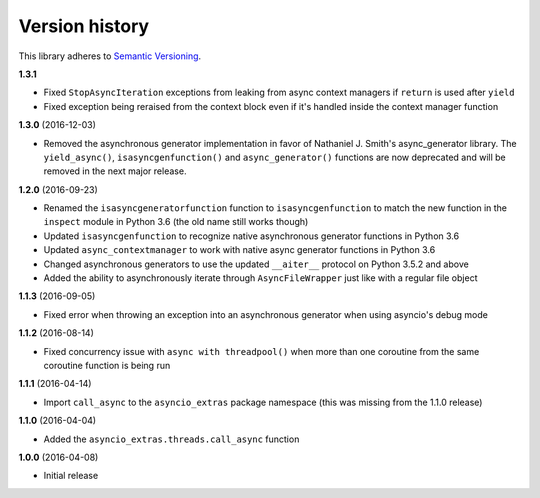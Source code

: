 Version history
===============

This library adheres to `Semantic Versioning <http://semver.org/>`_.

**1.3.1**

- Fixed ``StopAsyncIteration`` exceptions from leaking from async context managers if ``return``
  is used after ``yield``
- Fixed exception being reraised from the context block even if it's handled inside the context
  manager function

**1.3.0** (2016-12-03)

- Removed the asynchronous generator implementation in favor of Nathaniel J. Smith's
  async_generator library. The ``yield_async()``, ``isasyncgenfunction()`` and
  ``async_generator()`` functions are now deprecated and will be removed in the next major release.

**1.2.0** (2016-09-23)

- Renamed the ``isasyncgeneratorfunction`` function to ``isasyncgenfunction`` to match the new
  function in the ``inspect`` module in Python 3.6 (the old name still works though)
- Updated ``isasyncgenfunction`` to recognize native asynchronous generator functions in Python 3.6
- Updated ``async_contextmanager`` to work with native async generator functions in Python 3.6
- Changed asynchronous generators to use the updated ``__aiter__`` protocol on Python 3.5.2 and
  above
- Added the ability to asynchronously iterate through ``AsyncFileWrapper`` just like with a regular
  file object

**1.1.3** (2016-09-05)

- Fixed error when throwing an exception into an asynchronous generator when using asyncio's debug
  mode

**1.1.2** (2016-08-14)

- Fixed concurrency issue with ``async with threadpool()`` when more than one coroutine from the
  same coroutine function is being run

**1.1.1** (2016-04-14)

- Import ``call_async`` to the ``asyncio_extras`` package namespace (this was missing from the
  1.1.0 release)

**1.1.0** (2016-04-04)

- Added the ``asyncio_extras.threads.call_async`` function

**1.0.0** (2016-04-08)

- Initial release
